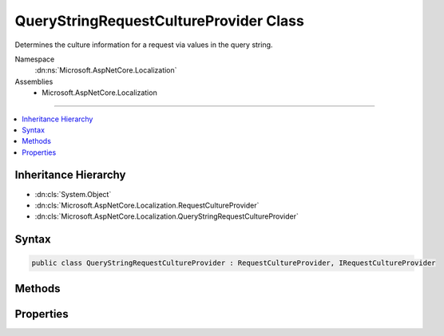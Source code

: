 

QueryStringRequestCultureProvider Class
=======================================






Determines the culture information for a request via values in the query string.


Namespace
    :dn:ns:`Microsoft.AspNetCore.Localization`
Assemblies
    * Microsoft.AspNetCore.Localization

----

.. contents::
   :local:



Inheritance Hierarchy
---------------------


* :dn:cls:`System.Object`
* :dn:cls:`Microsoft.AspNetCore.Localization.RequestCultureProvider`
* :dn:cls:`Microsoft.AspNetCore.Localization.QueryStringRequestCultureProvider`








Syntax
------

.. code-block:: csharp

    public class QueryStringRequestCultureProvider : RequestCultureProvider, IRequestCultureProvider








.. dn:class:: Microsoft.AspNetCore.Localization.QueryStringRequestCultureProvider
    :hidden:

.. dn:class:: Microsoft.AspNetCore.Localization.QueryStringRequestCultureProvider

Methods
-------

.. dn:class:: Microsoft.AspNetCore.Localization.QueryStringRequestCultureProvider
    :noindex:
    :hidden:

    
    .. dn:method:: Microsoft.AspNetCore.Localization.QueryStringRequestCultureProvider.DetermineProviderCultureResult(Microsoft.AspNetCore.Http.HttpContext)
    
        
    
        
        :type httpContext: Microsoft.AspNetCore.Http.HttpContext
        :rtype: System.Threading.Tasks.Task<System.Threading.Tasks.Task`1>{Microsoft.AspNetCore.Localization.ProviderCultureResult<Microsoft.AspNetCore.Localization.ProviderCultureResult>}
    
        
        .. code-block:: csharp
    
            public override Task<ProviderCultureResult> DetermineProviderCultureResult(HttpContext httpContext)
    

Properties
----------

.. dn:class:: Microsoft.AspNetCore.Localization.QueryStringRequestCultureProvider
    :noindex:
    :hidden:

    
    .. dn:property:: Microsoft.AspNetCore.Localization.QueryStringRequestCultureProvider.QueryStringKey
    
        
    
        
        The key that contains the culture name.
        Defaults to "culture".
    
        
        :rtype: System.String
    
        
        .. code-block:: csharp
    
            public string QueryStringKey { get; set; }
    
    .. dn:property:: Microsoft.AspNetCore.Localization.QueryStringRequestCultureProvider.UIQueryStringKey
    
        
    
        
        The key that contains the UI culture name. If not specified or no value is found, 
        :dn:prop:`Microsoft.AspNetCore.Localization.QueryStringRequestCultureProvider.QueryStringKey` will be used.
        Defaults to "ui-culture".
    
        
        :rtype: System.String
    
        
        .. code-block:: csharp
    
            public string UIQueryStringKey { get; set; }
    

